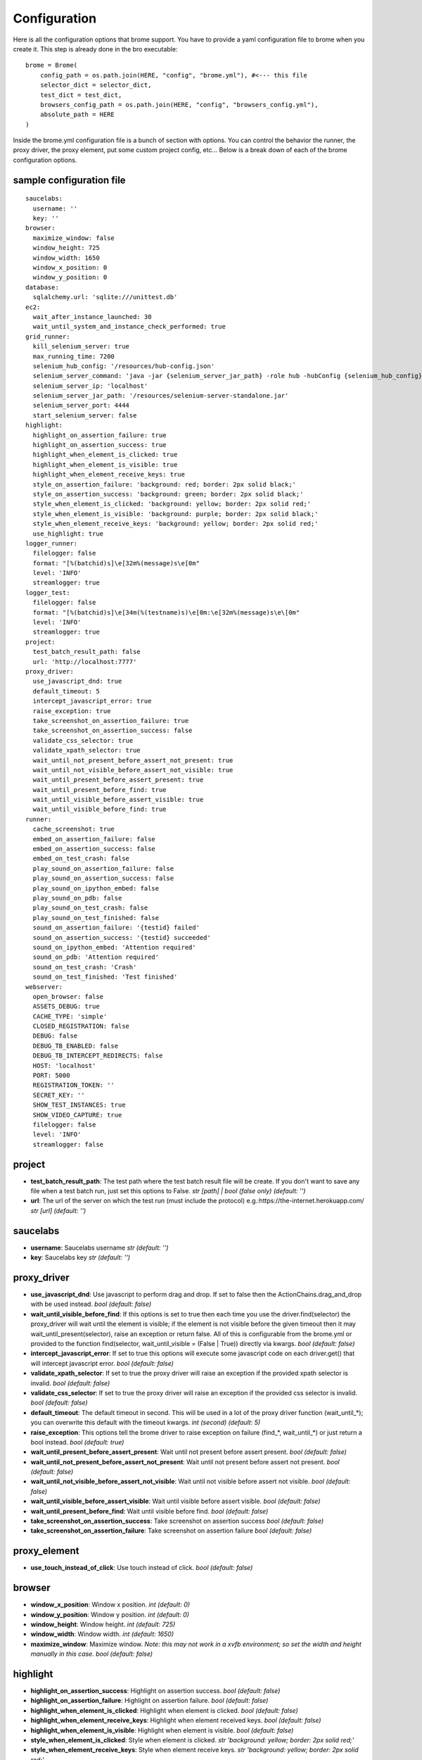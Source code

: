 Configuration
=============

Here is all the configuration options that brome support. You have to provide a yaml configuration file to brome when you create it. This step is already done in the bro executable::
    
    brome = Brome(
        config_path = os.path.join(HERE, "config", "brome.yml"), #<--- this file
        selector_dict = selector_dict,
        test_dict = test_dict,
        browsers_config_path = os.path.join(HERE, "config", "browsers_config.yml"),
        absolute_path = HERE
    )

Inside the brome.yml configuration file is a bunch of section with options. You can control the behavior the runner, the proxy driver, the proxy element, put some custom project config, etc... Below is a break down of each of the brome configuration options.

sample configuration file
-------------------------

::

    saucelabs:
      username: ''
      key: ''
    browser:
      maximize_window: false
      window_height: 725
      window_width: 1650
      window_x_position: 0
      window_y_position: 0
    database:
      sqlalchemy.url: 'sqlite:///unittest.db'
    ec2:
      wait_after_instance_launched: 30
      wait_until_system_and_instance_check_performed: true
    grid_runner:
      kill_selenium_server: true
      max_running_time: 7200
      selenium_hub_config: '/resources/hub-config.json'
      selenium_server_command: 'java -jar {selenium_server_jar_path} -role hub -hubConfig {selenium_hub_config} -DPOOL_MAX 512 &'
      selenium_server_ip: 'localhost'
      selenium_server_jar_path: '/resources/selenium-server-standalone.jar'
      selenium_server_port: 4444
      start_selenium_server: false
    highlight:
      highlight_on_assertion_failure: true
      highlight_on_assertion_success: true
      highlight_when_element_is_clicked: true
      highlight_when_element_is_visible: true
      highlight_when_element_receive_keys: true
      style_on_assertion_failure: 'background: red; border: 2px solid black;'
      style_on_assertion_success: 'background: green; border: 2px solid black;'
      style_when_element_is_clicked: 'background: yellow; border: 2px solid red;'
      style_when_element_is_visible: 'background: purple; border: 2px solid black;'
      style_when_element_receive_keys: 'background: yellow; border: 2px solid red;'
      use_highlight: true
    logger_runner:
      filelogger: false
      format: "[%(batchid)s]\e[32m%(message)s\e[0m"
      level: 'INFO'
      streamlogger: true
    logger_test:
      filelogger: false
      format: "[%(batchid)s]\e[34m(%(testname)s)\e[0m:\e[32m%(message)s\e\[0m"
      level: 'INFO'
      streamlogger: true
    project:
      test_batch_result_path: false
      url: 'http://localhost:7777'
    proxy_driver:
      use_javascript_dnd: true
      default_timeout: 5
      intercept_javascript_error: true
      raise_exception: true
      take_screenshot_on_assertion_failure: true
      take_screenshot_on_assertion_success: false
      validate_css_selector: true
      validate_xpath_selector: true
      wait_until_not_present_before_assert_not_present: true
      wait_until_not_visible_before_assert_not_visible: true
      wait_until_present_before_assert_present: true
      wait_until_present_before_find: true
      wait_until_visible_before_assert_visible: true
      wait_until_visible_before_find: true
    runner:
      cache_screenshot: true
      embed_on_assertion_failure: false
      embed_on_assertion_success: false
      embed_on_test_crash: false
      play_sound_on_assertion_failure: false
      play_sound_on_assertion_success: false
      play_sound_on_ipython_embed: false
      play_sound_on_pdb: false
      play_sound_on_test_crash: false
      play_sound_on_test_finished: false
      sound_on_assertion_failure: '{testid} failed'
      sound_on_assertion_success: '{testid} succeeded'
      sound_on_ipython_embed: 'Attention required'
      sound_on_pdb: 'Attention required'
      sound_on_test_crash: 'Crash'
      sound_on_test_finished: 'Test finished'
    webserver:
      open_browser: false
      ASSETS_DEBUG: true
      CACHE_TYPE: 'simple'
      CLOSED_REGISTRATION: false
      DEBUG: false
      DEBUG_TB_ENABLED: false
      DEBUG_TB_INTERCEPT_REDIRECTS: false
      HOST: 'localhost'
      PORT: 5000
      REGISTRATION_TOKEN: ''
      SECRET_KEY: ''
      SHOW_TEST_INSTANCES: true
      SHOW_VIDEO_CAPTURE: true
      filelogger: false
      level: 'INFO'
      streamlogger: false

project
-------

* **test_batch_result_path**: The test path where the test batch result file will be create. If you don't want to save any file when a test batch run, just set this options to False. `str [path] | bool (false only)` `(default: '')`

* **url**: The url of the server on which the test run (must include the protocol) e.g.:https://the-internet.herokuapp.com/ `str [url]` `(default: '')`

saucelabs
---------

* **username**: Saucelabs username `str` `(default: '')`

* **key**: Saucelabs key `str` `(default: '')`

proxy_driver
------------

* **use_javascript_dnd**: Use javascript to perform drag and drop. If set to false then the ActionChains.drag_and_drop with be used instead. `bool` `(default: false)`

* **wait_until_visible_before_find**: If this options is set to true then each time you use the driver.find(selector) the proxy_driver will wait until the element is visible; if the element is not visible before the given timeout then it may wait_until_present(selector), raise an exception or return false. All of this is configurable from the brome.yml or provided to the function find(selector, wait_until_visible = (False | True)) directly via kwargs. `bool` `(default: false)`

* **intercept_javascript_error**: If set to true this options will execute some javascript code on each driver.get() that will intercept javascript error. `bool` `(default: false)`

* **validate_xpath_selector**: If set to true the proxy driver will raise an exception if the provided xpath selector is invalid. `bool` `(default: false)`

* **validate_css_selector**: If set to true the proxy driver will raise an exception if the provided css selector is invalid. `bool` `(default: false)`

* **default_timeout**: The default timeout in second. This will be used in a lot of the proxy driver function (wait_until_*); you can overwrite this default with the timeout kwargs. `int (second)` `(default: 5)`

* **raise_exception**: This options tell the brome driver to raise exception on failure (find_*, wait_until_*) or just return a bool instead. `bool` `(default: true)`

* **wait_until_present_before_assert_present**: Wait until not present before assert present. `bool` `(default: false)`

* **wait_until_not_present_before_assert_not_present**: Wait until not present  before assert not present. `bool` `(default: false)`

* **wait_until_not_visible_before_assert_not_visible**: Wait until not visible before assert not visible. `bool` `(default: false)`

* **wait_until_visible_before_assert_visible**: Wait until visible before assert visible. `bool` `(default: false)`

* **wait_until_present_before_find**: Wait until visible before find. `bool` `(default: false)`

* **take_screenshot_on_assertion_success**: Take screenshot on assertion success `bool` `(default: false)`

* **take_screenshot_on_assertion_failure**: Take screenshot on assertion failure `bool` `(default: false)`

proxy_element
-------------

* **use_touch_instead_of_click**: Use touch instead of click. `bool` `(default: false)`

browser
-------

* **window_x_position**: Window x position. `int` `(default: 0)`

* **window_y_position**: Window y position. `int` `(default: 0)`

* **window_height**: Window height. `int` `(default: 725)`

* **window_width**: Window width. `int` `(default: 1650)`

* **maximize_window**: Maximize window. `Note: this may not work in a xvfb environment; so set the width and height manually in this case.` `bool` `(default: false)`

highlight
---------

* **highlight_on_assertion_success**: Highlight on assertion success. `bool` `(default: false)`

* **highlight_on_assertion_failure**: Highlight on assertion failure. `bool` `(default: false)`

* **highlight_when_element_is_clicked**: Highlight when element is clicked. `bool` `(default: false)`

* **highlight_when_element_receive_keys**: Highlight when element received keys. `bool` `(default: false)`

* **highlight_when_element_is_visible**: Highlight when element is visible. `bool` `(default: false)`

* **style_when_element_is_clicked**: Style when element is clicked. `str` `'background: yellow; border: 2px solid red;'`

* **style_when_element_receive_keys**: Style when element receive keys. `str` `'background: yellow; border: 2px solid red;'`

* **style_on_assertion_failure**: Style on assertion failure. `str` `'background: red; border: 2px solid black;'`

* **style_on_assertion_success**: Style on assertion success. `str` `'background: green; border: 2px solid black;'`

* **style_when_element_is_visible**: Style when element is visible. `str` `'background: purple; border: 2px solid black;'`

* **use_highlight**: Use highlight. `bool` `(default: false)`

runner
------

* **embed_on_assertion_success**: Embed on assertion success. `bool` `(default: false)`

* **embed_on_assertion_failure**: Embed on assertion failure. `bool` `(default: false)`

* **embed_on_test_crash**: Embed on test crash. `bool` `(default: false)`

* **play_sound_on_test_crash**: Play sound on test crash. `bool` `(default: false)`

* **play_sound_on_assertion_success**: Play sound on assertion success. `bool` `(default: false)`

* **play_sound_on_assertion_failure**: Play sound on assertion failure. `bool` `(default: false)`

* **play_sound_on_test_finished**: Play sound on test batch finished. `bool` `(default: false)`

* **play_sound_on_ipython_embed**: Play sound on ipython embed. `bool` `(default: false)`

* **play_sound_on_pdb**: Play sound on pdb. `bool` `(default: false)`

* **sound_on_test_crash**: Sound on test crash. `str` `Crash`

* **sound_on_assertion_success**: sound on assertion success. `str` `{testid} succeeded`

* **sound_on_assertion_failure**: Sound on assertion failure. `str` `{testid} failed`

* **sound_on_test_finished**: Sound on test batch finished. `str` `Test finished`

* **sound_on_ipython_embed**: Sound on ipython embed. `str` `Attention required`

* **sound_on_pdb**: Sound on pdb. `str` `Attention required`

* **cache_screenshot**: Use the cache screenshot. `bool` `(default: true)`

database
--------

* **sqlalchemy.url**: the database url `str` `(default: '')`

logger_runner
-------------

* **level**: `'DEBUG' | 'INFO' | 'WARNING' | 'ERROR' | 'CRITICAL'` `(default: INFO)`

* **streamlogger**: The logger with output to the sdtout. `bool` `(default: true)`

* **filelogger**: The logger with output to a file in the test batch result directory. `bool` `(default: true)`

* **format**: Logger format. `str` `(default: [%(batchid)s]%(message)s)`

logger_test
-----------

* **level**: `'DEBUG' | 'INFO' | 'WARNING' | 'ERROR' | 'CRITICAL'` `(default: INFO)`

* **streamlogger**: The logger with output to the sdtout. `bool` `(default: true)`

* **filelogger**: The logger with output to a file in the test batch result directory. `bool` `(default: true)`

* **format**: Logger format. `str` `(default: [%(batchid)s](%(testname)s):%(message)s)`

ec2
----

* **wait_after_instance_launched**: Wait X seconds after the instances are launched. `int [second]` `(default: 30)`

* **wait_until_system_and_instance_check_performed**: Wait until system and instance checks are performed. `bool` `(default: true)`

grid_runner
-----------

* **max_running_time**: This is the time limit the grid runner can run before raising a TimeoutException. This is to prevent a test batch from running forever using up precious resources. `(int [second])` `(default: 7200)`

* **start_selenium_server**: Start selenium server automatically. `bool` `(default: true)`

* **selenium_server_ip**: Selenium server ip address. `str` `(default: 'localhost')`

* **selenium_server_port**: Selenium port. `int` `(default: 4444)`

* **selenium_server_command**: Selenium server command. `str` `(default: '')`

* **selenium_server_jar_path**: Selenium server jar path. `str [path]` `(default: '')`

* **selenium_hub_config**: Selenium server hub config path. `str [path]` `(default: '')`

* **kill_selenium_server**: Kill selenium server when the test batch finished. `bool` `(default: true)`

webserver
---------

* **open_browser**: Open the webserver index in a new tab on start. `bool` `(default: false)`

* **level**: `'DEBUG' | 'INFO' | 'WARNING' | 'ERROR' | 'CRITICAL'` `(default: INFO)`

* **streamlogger**: The logger with output to the sdtout. `bool` `(default: true)`

* **filelogger**: The logger with output to a file in the test batch result directory. `bool` `(default: true)`

* **CLOSED_REGISTRATION**: This options will required the user to enter a token if he want to register in the brome webserver. `bool` `(default: false)`

* **REGISTRATION_TOKEN**: The token used to register in the brome webserver. `str` `(default: '')`

* **HOST**: [FLASK CONFIG]

* **PORT**: [FLASK CONFIG]

* **DEBUG**: [FLASK CONFIG]

* **CACHE_TYPE**: [FLASK CONFIG]

* **ASSETS_DEBUG**: [FLASK CONFIG]

* **DEBUG_TB_INTERCEPT_REDIRECTS**: [FLASK CONFIG]

* **DEBUG_TB_ENABLED**: [FLASK CONFIG]

* **SECRET_KEY**: [FLASK CONFIG]
